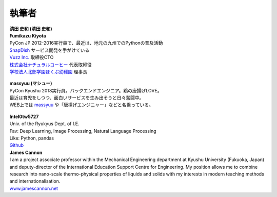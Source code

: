 ==============
執筆者
==============


.. figure:: img/kiyota.jpg
   :alt: 清田 史和 (Fumikazu Kiyota)
   :scale: 40%

| **清田 史和 (清田 史和)**
| **Fumikazu Kiyota**
| PyCon JP 2012-2016実行員で、最近は、地元の九州でのPythonの普及活動
| `SnapDish <https://snapdish.co>`_ サービス開発を手がけている
| `Vuzz Inc. <http://vuzz.com>`_ 取締役CTO
| `株式会社ナチュラルコーヒー <http://natural.coffee>`_ 代表取締役
| `学校法人北部学園ほくぶ幼稚園 <http://hokugaku.com>`_ 理事長


.. figure:: img/masuda.jpg
   :alt: massyuu
   :scale: 40%

| **massyuu (マシュー)**
| PyCon Kyushu 2018実行員。バックエンドエンジニア。鶏の唐揚げLOVE。
| 最近は育児をしつつ、面白いサービスを生み出そうと日々奮闘中。
| WEB上では `massyuu <https://twitter.com/mass_ssn>`_ や「唐揚げエンジニャー」などと名乗っている。


.. figure:: img/Intel0tw5727.png
   :alt: Intel0tw5727
   :scale: 40%

| **Intel0tw5727**
| Univ. of the Ryukyus Dept. of I.E.
| Fav: Deep Learning, Image Processing, Natural Language Processing 
| Like: Python, pandas
| `Github <https://github.com/Intel0tw5727>`_ 


| **James Cannon**
| I am a project associate professor within the Mechanical Engineering department at Kyushu University (Fukuoka, Japan) and deputy-director of the International Education Support Centre for Engineering. My position allows me to combine research into nano-scale thermo-physical properties of liquids and solids with my interests in modern teaching methods and internationalisation.
| `www.jamescannon.net <http://www.jamescannon.net/>`_ 
